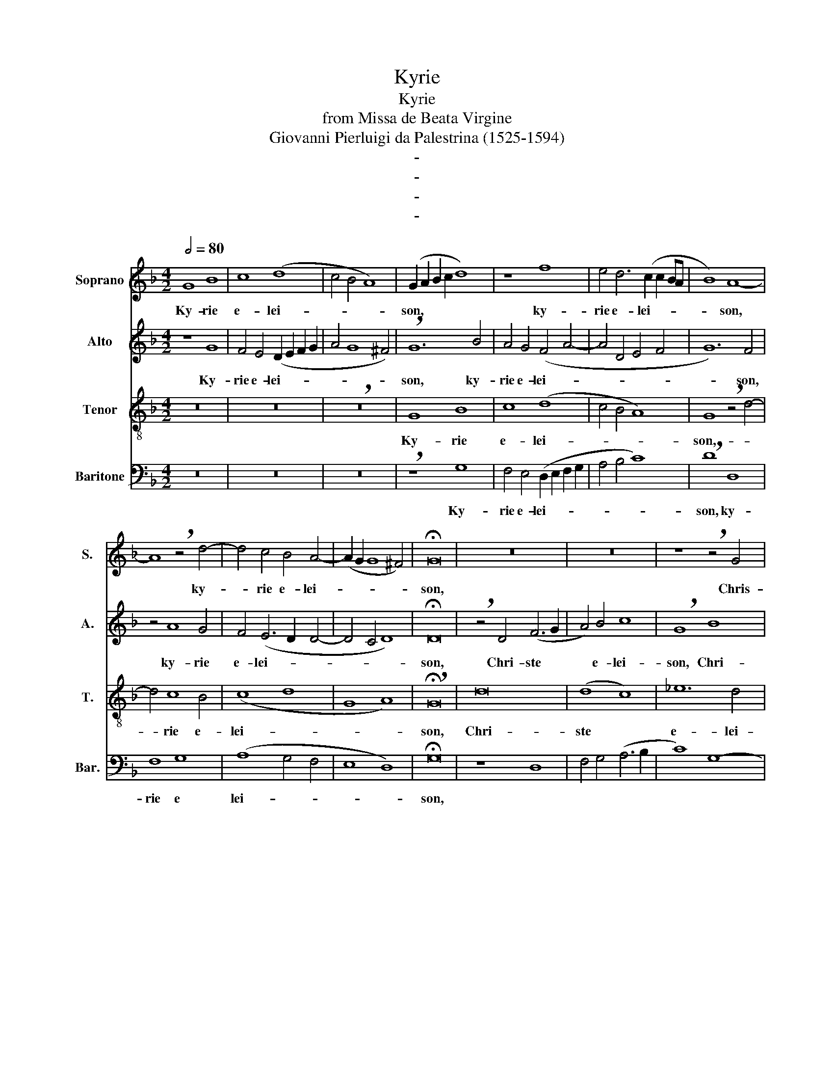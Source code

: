 X:1
T:Kyrie
T:Kyrie
T:from Missa de Beata Virgine
T:Giovanni Pierluigi da Palestrina (1525-1594)
T:-
T:-
T:-
T:-
%%score 1 2 3 4
L:1/8
Q:1/2=80
M:4/2
K:F
V:1 treble nm="Soprano" snm="S."
V:2 treble nm="Alto" snm="A."
V:3 treble-8 nm="Tenor" snm="T."
V:4 bass nm="Baritone" snm="Bar."
V:1
 G8 B8 | c8 (d8 | c4 B4 A8) | (G2 A2 B2 c2 d8) | z8 f8 | e4 d6 (c2 c2 BA | B8) A8- | %7
w: Ky- rie|e- lei-||son, * * * *|ky-|rie e- lei- * * *|* son,|
 A8 !breath!z4 d4- | d4 c4 B4 A4- | (A2 G2 G8 ^F4) | !fermata!G16 | z16 | z16 | z8 !breath!z4 G4 | %14
w: * ky-|* rie e- lei-||son,|||Chris-|
 (B6 c2 d4) e4 | f8 d8 | z16 | z8 !breath!z4 G4 | (B6 c2 d4) e4 | (f4 d4 _e4 d4 | G8 A8 | B8) A8 | %22
w: ste * * e-|lei- son,|||ste- * * *|||* son,|
 !breath!z4 G4 A4 F4 | (G4 A4 B8) | (A6 B2 c8) | !breath!z4 G4 A4 F4 | (G4 A4 !fermata!B8) | A16 | %28
w: Christe * e-|lei- * *|son, * *|Chri- ste e-|lei- * *|son,|
 z16 | z16 | !breath!z16 | d16 | f8 g8 | (g8 f8 | g8) d8 | z16 | !breath!z12 d4- | d4 c4 B4 c4- | %38
w: |||ky-|rie e-||* son,-|||* rie e- lei-|
 c4 B4 A8- | A8 G8- | G8 A8 | z8 !breath!z4 d4- | d4 c4 B4 (c4- | c4 B4 A4 G4 | A8) (A6 GA | %45
w: ||* son,|ky-|* rie e- lei-||* son, * *|
 !breath!B4) (A6 G2 G4- | G4) ^F2- E2 F8 | G16 |] %48
w: * e- * *|* le1- * *|son.|
V:2
 z8 G8 | F4 E4 (D2 E2 F2 G2 | A4 G8 ^F4) | !breath!G12 B4 | A4 G4 (F4 A4- | A4 D4 E4 F4 | G12) F4 | %7
w: Ky-|rie e- lei- * * *||son, ky-|rie e- lei- *||* son,|
 z4 A8 G4 | F4 (E6 D2 D4- | D4 C4 D8) | !fermata!D16 | !breath!z4 D4 (F6 G2 | A4) B4 c8 | %13
w: ky- rie|e- lei- * *||son,|Chri- ste *|* e- lei-|
 !breath!G8 B8 | G4 (B8 A2 G2 | A4 D4) (F6 G2 | A4 B4) !breath!c8 | G8 B8 | G4 (B8 A2 G2 | %19
w: son, Chri-|ste e- * *|* * lei- *|* * son,|Chri- ste|e- lei- * *|
 F4 G6 A2 B4- | B2 A2 G8 F4 | G2 D2 G6 F2 F4- | F4 E4 F4 D4) | C8 !breath!z4 G4 | A4 F4 (G4 A4 | %25
w: |||* * * son,|* Chri-|* e- lei- *|
 B6 AG F4 A4 | B4 A4 !fermata!G8) | ^F16 | z16 | z16 | z16 | !breath!z4"Cky-rie" G4 B4 B4 | %32
w: ||son,||||* * e-|
 (A8 G4 c4- | c2 B2 B2 AG A8) | G8 !breath!z4 D4- | D4 C4 (F8 | E4 A8 G4 | F4 E4 G4 A4- | %38
w: lei- * *||son, ky-|rie- * *|||
 A2 G2 G8 F2 E2 | F4 E4 D4 E4- | E2 D2 D4) (E6 F2 | G4 E4 G8) | A8 z4 (A4- | A4 G4 F4 G4- | %44
w: ||* * * lei- *||son, ky-||
 G4 F4 E6 C2 | D2 E2 F4 D8- | D16) | D16 |] %48
w: |||son.|
V:3
 z16 | z16 | !breath!z16 | G8 B8 | c8 (d8 | c4 B4 A8) | G8 !breath!z4 d4- | d4 c8 B4 | (c8 d8 | %9
w: |||Ky- rie|e- lei-||son,- *|* rie e-|lei- *|
 G8 A8) | !breath!!fermata!G16 | d16 | (d8 c8) | _e12 d4 | d8 !breath!z8 | d16 | (d8 c8) | %17
w: |son,|Chri-|ste *|e- lei-|son,|Chri-|ste *|
 _e12 d4 | d8 !breath!z4 c4 | d4 B4 (c4 d4 | _e8) d8- | d8 z8 | z16 | !breath!z4 c4 d4 B4 | %24
w: e- lei-|son, Chri-|ste e- lei- *|* son,|||Chri ste e-|
 (c4 d4 _e8) | d16- | !fermata!d16- | !breath!d16 | d16 | (f8 g8) | (g8 f8) | g16 | %32
w: lei- * *|son,|||ky-|rie *|e- *|lei-|
 d8 !breath!z4 c4 | _e4 e4 (d8 | G4 g6 f2 f2 =ed | e8 d8 | A8) d8 | z16 | z8 z4 d4- | %39
w: son, ky-|rie e- lei-|||* son,-|||
 d4 c4 B4 c4- | c4 B4 A8 | !breath!G4 (g6 f2 d4) | (e6 =f2 g4 c4) | d8 z8 | !breath!z4 d8 c4 | %45
w: |* * lei-|son,- * * *|lei- * * *|son,|ky- rie|
 B4 (c8 B4 | A16) | G16 |] %48
w: e- lei- *||son.|
V:4
 z16 | z16 | z16 | !breath!z8 G,8 | F,4 E,4 (D,2 E,2 F,2 G,2 | A,4 B,4 C8) | !breath!D8 D,8 | %7
w: |||Ky-|rie e- lei- * * *||son, ky-|
 F,8 G,8 | (A,8 G,4 F,4 | E,8 D,8) | !fermata!G,16 | z8 D,8 | F,4 G,4 (A,6 B,2 | C8) G,8- | %14
w: rie e|lei- * *||son,||||
 G,8 z8 | !breath!z8 D,8 | F,4 G,4 (A,6 B,2 | C8) G,8- | G,8 z8 | z16 | !breath!z16 | G,8 A,4 F,4 | %22
w: |||||||Chri- ste e-|
 (C8 A,4 B,4- | B,4 A,4 G,8) | !breath!F,8 C,8 | G,8 D,8 | (G,4 ^F,4 !fermata!G,8) | !breath!D,16 | %28
w: lei- * *||son, *||||
 G,8 B,4 B,4 | (A,8 G,4 C4- | C2 B,2 B,2 A,G, A,8) | G,16 | z16 | z16 | %34
w: ky- rie e-|lei- * *||son,|||
 !breath!z4 G,4 B,4 z2/3 B,4 | (A,8 D,4 D4- | D2 C2 C2 B,A, B,8) | !breath!A,4 A,4 G,4 F,4 | %38
w: ky- rie e-|lei- * *||son, ky- rie e-|
 G,8 D,8 | z16 | !breath!z4 D8 C4 | (B,4 C8 B,4 | A,4) A,4 !breath!G,4 F,4- | F,4 G,4 D,4 _E,4 | %44
w: lei- son,||ky- rie|e- * *|* lei- son, ky-|* rie e- lei-|
 !breath!D,8 A,8 | G,4 E,4 (G,8 | D,16) | G,16 |] %48
w: son, ky-|rie e- lei-||son.|

